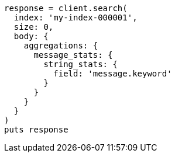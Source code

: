 [source, ruby]
----
response = client.search(
  index: 'my-index-000001',
  size: 0,
  body: {
    aggregations: {
      message_stats: {
        string_stats: {
          field: 'message.keyword'
        }
      }
    }
  }
)
puts response
----
